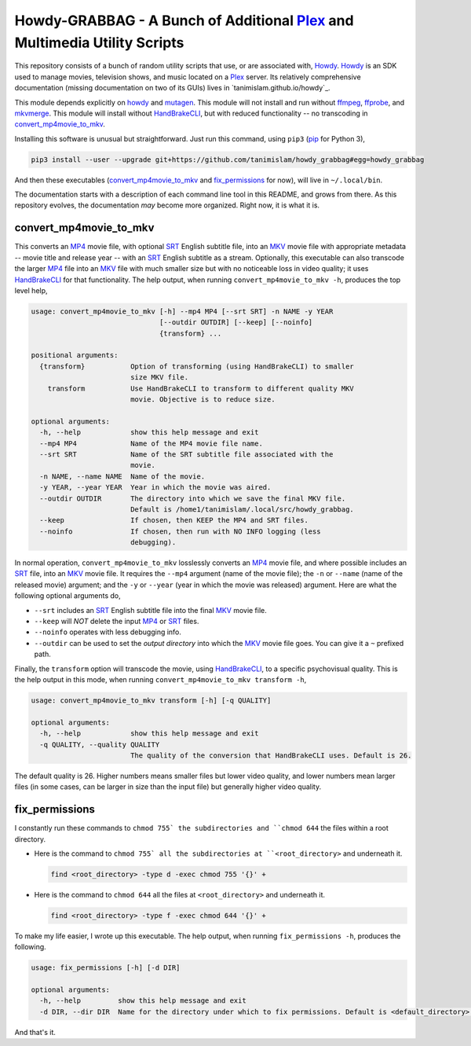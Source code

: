 ===============================================================================
 Howdy-GRABBAG - A Bunch of Additional Plex_ and Multimedia Utility Scripts
===============================================================================
This repository consists of a bunch of random utility scripts that use, or are associated with, Howdy_. Howdy_ is an SDK used to manage movies, television shows, and music located on a Plex_ server. Its relatively comprehensive documentation (missing documentation on two of its GUIs) lives in `tanimislam.github.io/howdy`_.

This module depends explicitly on howdy_ and mutagen_. This module will not install and run without ffmpeg_, ffprobe_, and mkvmerge_. This module will install without HandBrakeCLI_, but with reduced functionality -- no transcoding in convert_mp4movie_to_mkv_.

Installing this software is unusual but straightforward. Just run this command, using ``pip3`` (pip_ for Python 3),

.. code-block:: console

   pip3 install --user --upgrade git+https://github.com/tanimislam/howdy_grabbag#egg=howdy_grabbag

And then these executables (`convert_mp4movie_to_mkv <convert_mp4movie_to_mkv_label_>`_ and `fix_permissions <fix_permissions_label_>`_ for now), will live in ``~/.local/bin``.

The documentation starts with a description of each command line tool in this README, and grows from there. As this repository evolves, the documentation *may* become more organized. Right now, it is what it is.

.. _convert_mp4movie_to_mkv_label:

convert_mp4movie_to_mkv
^^^^^^^^^^^^^^^^^^^^^^^^
This converts an MP4_ movie file, with optional SRT_ English subtitle file, into an MKV_ movie file with appropriate metadata -- movie title and release year -- with an SRT_ English subtitle as a stream. Optionally, this executable can also transcode the larger MP4_ file into an MKV_ file with much smaller size but with no noticeable loss in video quality; it uses HandBrakeCLI_ for that functionality.  The help output, when running ``convert_mp4movie_to_mkv -h``, produces the top level help,

.. code-block:: console

   usage: convert_mp4movie_to_mkv [-h] --mp4 MP4 [--srt SRT] -n NAME -y YEAR
				  [--outdir OUTDIR] [--keep] [--noinfo]
				  {transform} ...

   positional arguments:
     {transform}           Option of transforming (using HandBrakeCLI) to smaller
			   size MKV file.
       transform           Use HandBrakeCLI to transform to different quality MKV
			   movie. Objective is to reduce size.

   optional arguments:
     -h, --help            show this help message and exit
     --mp4 MP4             Name of the MP4 movie file name.
     --srt SRT             Name of the SRT subtitle file associated with the
			   movie.
     -n NAME, --name NAME  Name of the movie.
     -y YEAR, --year YEAR  Year in which the movie was aired.
     --outdir OUTDIR       The directory into which we save the final MKV file.
			   Default is /home1/tanimislam/.local/src/howdy_grabbag.
     --keep                If chosen, then KEEP the MP4 and SRT files.
     --noinfo              If chosen, then run with NO INFO logging (less
			   debugging).

In normal operation, |convert_mp4movie_to_mkv| losslessly converts an MP4_ movie file, and where possible includes an SRT_ file, into an MKV_ movie file. It requires the ``--mp4`` argument (name of the movie file); the ``-n`` or ``--name`` (name of the released movie) argument; and the ``-y`` or ``--year`` (year in which the movie was released) argument. Here are what the following optional arguments do,

* ``--srt`` includes an SRT_ English subtitle file into the final MKV_ movie file.

* ``--keep`` will *NOT* delete the input MP4_ or SRT_ files.

* ``--noinfo`` operates with less debugging info.

* ``--outdir`` can be used to set the *output directory* into which the MKV_ movie file goes. You can give it a ``~`` prefixed path.

Finally, the |transform| option will transcode the movie, using HandBrakeCLI_, to a specific psychovisual quality. This is the help output in this mode, when running ``convert_mp4movie_to_mkv transform -h``,

.. code-block:: console

   usage: convert_mp4movie_to_mkv transform [-h] [-q QUALITY]

   optional arguments:
     -h, --help            show this help message and exit
     -q QUALITY, --quality QUALITY
			   The quality of the conversion that HandBrakeCLI uses. Default is 26.

The default quality is 26. Higher numbers means smaller files but lower video quality, and lower numbers mean larger files (in some cases, can be larger in size than the input file) but generally higher video quality.

.. _fix_permissions_label:

fix_permissions
^^^^^^^^^^^^^^^^^^^^^^^^
I constantly run these commands to ``chmod 755` the subdirectories and ``chmod 644`` the files within a root directory.

* Here is the command to ``chmod 755` all the subdirectories at ``<root_directory>`` and underneath it.

  .. code-block:: console

     find <root_directory> -type d -exec chmod 755 '{}' +

* Here is the command to ``chmod 644`` all the files at ``<root_directory>`` and underneath it.

  .. code-block:: console

     find <root_directory> -type f -exec chmod 644 '{}' +

To make my life easier, I wrote up this executable. The help output, when running ``fix_permissions -h``, produces the following.

.. code-block:: console

   usage: fix_permissions [-h] [-d DIR]

   optional arguments:
     -h, --help         show this help message and exit
     -d DIR, --dir DIR  Name for the directory under which to fix permissions. Default is <default_directory>.

And that's it.
  
.. these are the links

.. _ffmpeg: https://ffmpeg.org/ffmpeg.html
.. _ffprobe: https://ffmpeg.org/ffprobe.html
.. _HandBrakeCLI: https://handbrake.fr/docs/en/latest/cli/cli-options.html
.. _mkvmerge: https://mkvtoolnix.download/doc/mkvmerge.html
.. _MP4: https://en.wikipedia.org/wiki/MPEG-4_Part_14
.. _MKV: https://en.wikipedia.org/wiki/Matroska
.. _mutagen: https://mutagen.readthedocs.io
.. _pip: https://pip.pypa.io
.. _Howdy: https://github.com/tanimislam/howdy
.. _Plex: https://plex.tv
.. _SRT: https://en.wikipedia.org/wiki/SubRip
.. _`howdy.readthedocs.io`: https://howdy.readthedocs.io

.. |transform| replace:: ``transform``
.. |convert_mp4movie_to_mkv| replace:: ``convert_mp4movie_to_mkv``
